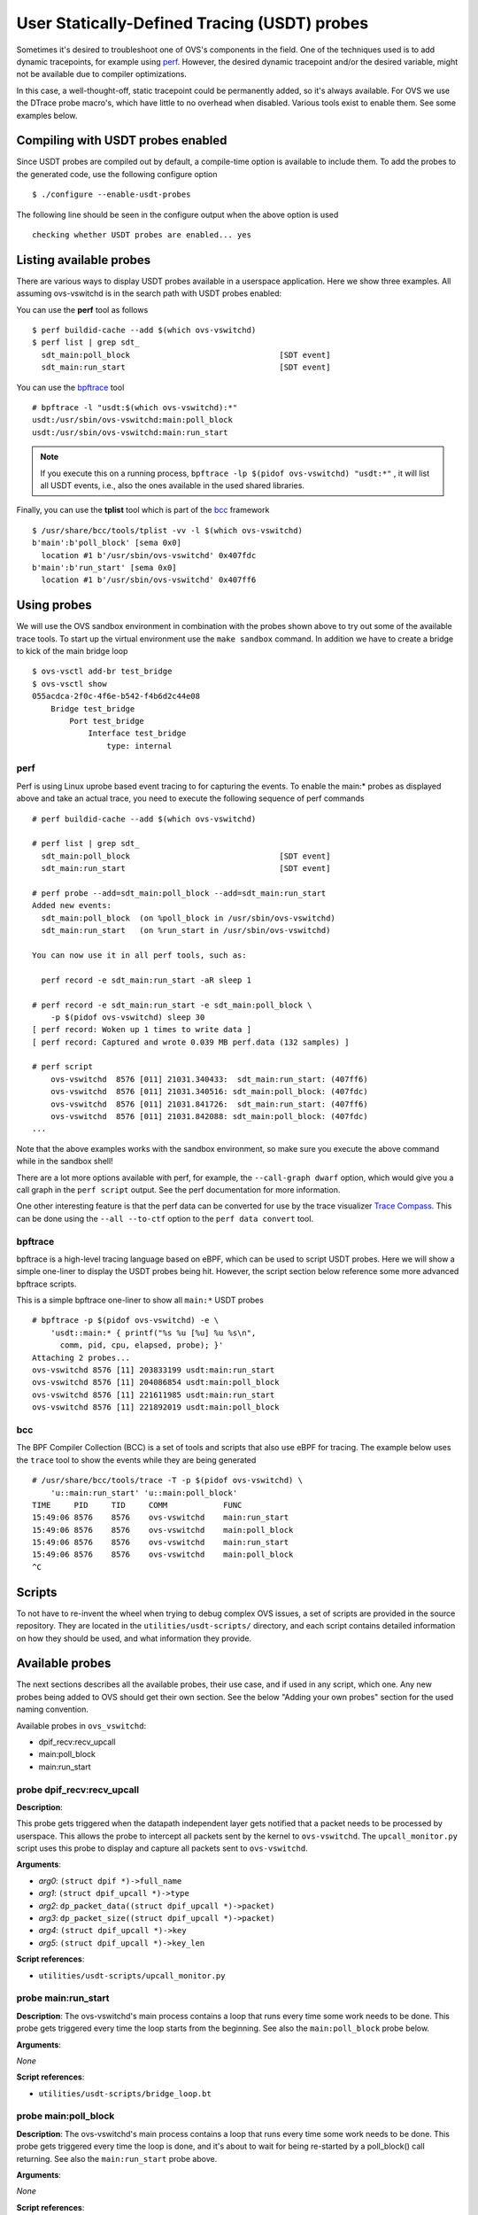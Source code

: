 ..
      Licensed under the Apache License, Version 2.0 (the "License"); you may
      not use this file except in compliance with the License. You may obtain
      a copy of the License at

          http://www.apache.org/licenses/LICENSE-2.0

      Unless required by applicable law or agreed to in writing, software
      distributed under the License is distributed on an "AS IS" BASIS, WITHOUT
      WARRANTIES OR CONDITIONS OF ANY KIND, either express or implied. See the
      License for the specific language governing permissions and limitations
      under the License.

      Convention for heading levels in Open vSwitch documentation:

      =======  Heading 0 (reserved for the title in a document)
      -------  Heading 1
      ~~~~~~~  Heading 2
      +++++++  Heading 3
      '''''''  Heading 4

      Avoid deeper levels because they do not render well.

=============================================
User Statically-Defined Tracing (USDT) probes
=============================================

Sometimes it's desired to troubleshoot one of OVS's components in the field.
One of the techniques used is to add dynamic tracepoints, for example using
perf_. However, the desired dynamic tracepoint and/or the desired variable,
might not be available due to compiler optimizations.

In this case, a well-thought-off, static tracepoint could be permanently added,
so it's always available. For OVS we use the DTrace probe macro's, which have
little to no overhead when disabled. Various tools exist to enable them. See
some examples below.


Compiling with USDT probes enabled
----------------------------------

Since USDT probes are compiled out by default, a compile-time option is
available to include them. To add the probes to the generated code, use the
following configure option ::

    $ ./configure --enable-usdt-probes

The following line should be seen in the configure output when the above option
is used ::

    checking whether USDT probes are enabled... yes


Listing available probes
------------------------

There are various ways to display USDT probes available in a userspace
application. Here we show three examples. All assuming ovs-vswitchd is in the
search path with USDT probes enabled:

You can use the **perf** tool as follows ::

    $ perf buildid-cache --add $(which ovs-vswitchd)
    $ perf list | grep sdt_
      sdt_main:poll_block                                [SDT event]
      sdt_main:run_start                                 [SDT event]

You can use the bpftrace_ tool ::

    # bpftrace -l "usdt:$(which ovs-vswitchd):*"
    usdt:/usr/sbin/ovs-vswitchd:main:poll_block
    usdt:/usr/sbin/ovs-vswitchd:main:run_start

.. note::

   If you execute this on a running process,
   ``bpftrace -lp $(pidof ovs-vswitchd) "usdt:*"`` , it will list all USDT
   events, i.e., also the ones available in the used shared libraries.

Finally, you can use the **tplist** tool which is part of the bcc_ framework ::

    $ /usr/share/bcc/tools/tplist -vv -l $(which ovs-vswitchd)
    b'main':b'poll_block' [sema 0x0]
      location #1 b'/usr/sbin/ovs-vswitchd' 0x407fdc
    b'main':b'run_start' [sema 0x0]
      location #1 b'/usr/sbin/ovs-vswitchd' 0x407ff6


Using probes
------------

We will use the OVS sandbox environment in combination with the probes shown
above to try out some of the available trace tools. To start up the virtual
environment use the ``make sandbox`` command. In addition we have to create
a bridge to kick of the main bridge loop ::

    $ ovs-vsctl add-br test_bridge
    $ ovs-vsctl show
    055acdca-2f0c-4f6e-b542-f4b6d2c44e08
        Bridge test_bridge
            Port test_bridge
                Interface test_bridge
                    type: internal

perf
~~~~

Perf is using Linux uprobe based event tracing to for capturing the events.
To enable the main:\* probes as displayed above and take an actual trace, you
need to execute the following sequence of perf commands ::

    # perf buildid-cache --add $(which ovs-vswitchd)

    # perf list | grep sdt_
      sdt_main:poll_block                                [SDT event]
      sdt_main:run_start                                 [SDT event]

    # perf probe --add=sdt_main:poll_block --add=sdt_main:run_start
    Added new events:
      sdt_main:poll_block  (on %poll_block in /usr/sbin/ovs-vswitchd)
      sdt_main:run_start   (on %run_start in /usr/sbin/ovs-vswitchd)

    You can now use it in all perf tools, such as:

      perf record -e sdt_main:run_start -aR sleep 1

    # perf record -e sdt_main:run_start -e sdt_main:poll_block \
        -p $(pidof ovs-vswitchd) sleep 30
    [ perf record: Woken up 1 times to write data ]
    [ perf record: Captured and wrote 0.039 MB perf.data (132 samples) ]

    # perf script
        ovs-vswitchd  8576 [011] 21031.340433:  sdt_main:run_start: (407ff6)
        ovs-vswitchd  8576 [011] 21031.340516: sdt_main:poll_block: (407fdc)
        ovs-vswitchd  8576 [011] 21031.841726:  sdt_main:run_start: (407ff6)
        ovs-vswitchd  8576 [011] 21031.842088: sdt_main:poll_block: (407fdc)
    ...

Note that the above examples works with the sandbox environment, so make sure
you execute the above command while in the sandbox shell!

There are a lot more options available with perf, for example, the
``--call-graph dwarf`` option, which would give you a call graph in the
``perf script`` output. See the perf documentation for more information.

One other interesting feature is that the perf data can be converted for use
by the trace visualizer `Trace Compass`_. This can be done using the
``--all --to-ctf`` option to the ``perf data convert`` tool.


bpftrace
~~~~~~~~

bpftrace is a high-level tracing language based on eBPF, which can be used to
script USDT probes. Here we will show a simple one-liner to display the
USDT probes being hit. However, the script section below reference some more
advanced bpftrace scripts.

This is a simple bpftrace one-liner to show all ``main:*`` USDT probes ::

    # bpftrace -p $(pidof ovs-vswitchd) -e \
        'usdt::main:* { printf("%s %u [%u] %u %s\n",
          comm, pid, cpu, elapsed, probe); }'
    Attaching 2 probes...
    ovs-vswitchd 8576 [11] 203833199 usdt:main:run_start
    ovs-vswitchd 8576 [11] 204086854 usdt:main:poll_block
    ovs-vswitchd 8576 [11] 221611985 usdt:main:run_start
    ovs-vswitchd 8576 [11] 221892019 usdt:main:poll_block


bcc
~~~

The BPF Compiler Collection (BCC) is a set of tools and scripts that also use
eBPF for tracing. The example below uses the ``trace`` tool to show the events
while they are being generated ::

    # /usr/share/bcc/tools/trace -T -p $(pidof ovs-vswitchd) \
        'u::main:run_start' 'u::main:poll_block'
    TIME     PID     TID     COMM            FUNC
    15:49:06 8576    8576    ovs-vswitchd    main:run_start
    15:49:06 8576    8576    ovs-vswitchd    main:poll_block
    15:49:06 8576    8576    ovs-vswitchd    main:run_start
    15:49:06 8576    8576    ovs-vswitchd    main:poll_block
    ^C


Scripts
-------
To not have to re-invent the wheel when trying to debug complex OVS issues, a
set of scripts are provided in the source repository. They are located in the
``utilities/usdt-scripts/`` directory, and each script contains detailed
information on how they should be used, and what information they provide.


Available probes
----------------
The next sections describes all the available probes, their use case, and if
used in any script, which one. Any new probes being added to OVS should get
their own section. See the below "Adding your own probes" section for the
used naming convention.

Available probes in ``ovs_vswitchd``:

- dpif_recv:recv_upcall
- main:poll_block
- main:run_start


probe dpif_recv:recv_upcall
~~~~~~~~~~~~~~~~~~~~~~~~~~~

**Description**:

This probe gets triggered when the datapath independent layer gets notified
that a packet needs to be processed by userspace. This allows the probe to
intercept all packets sent by the kernel to ``ovs-vswitchd``. The
``upcall_monitor.py`` script uses this probe to display and capture all packets
sent to ``ovs-vswitchd``.

**Arguments**:

- *arg0*: ``(struct dpif *)->full_name``
- *arg1*: ``(struct dpif_upcall *)->type``
- *arg2*: ``dp_packet_data((struct dpif_upcall *)->packet)``
- *arg3*: ``dp_packet_size((struct dpif_upcall *)->packet)``
- *arg4*: ``(struct dpif_upcall *)->key``
- *arg5*: ``(struct dpif_upcall *)->key_len``

**Script references**:

- ``utilities/usdt-scripts/upcall_monitor.py``


probe main:run_start
~~~~~~~~~~~~~~~~~~~~

**Description**:
The ovs-vswitchd's main process contains a loop that runs every time some work
needs to be done. This probe gets triggered every time the loop starts from the
beginning. See also the ``main:poll_block`` probe below.

**Arguments**:

*None*

**Script references**:

- ``utilities/usdt-scripts/bridge_loop.bt``


probe main:poll_block
~~~~~~~~~~~~~~~~~~~~~

**Description**:
The ovs-vswitchd's main process contains a loop that runs every time some work
needs to be done. This probe gets triggered every time the loop is done, and
it's about to wait for being re-started by a poll_block() call returning.
See also the ``main:run_start`` probe above.

**Arguments**:

*None*

**Script references**:

- ``utilities/usdt-scripts/bridge_loop.bt``


Adding your own probes
----------------------

Adding your own probes is as simple as adding the ``OVS_USDT_PROBE()`` macro
to the code. It's similar to the ``DTRACE_PROBExx`` macro's with the difference
that it does automatically determine the number of optional arguments.

The macro requires at least two arguments. The first one being the *provider*,
and the second one being the *name*. To keep some consistency with the probe
naming, please use the following convention. The *provider* should be the
function name, and the *name* should be the name of the tracepoint. If you do
function entry and exit like probes, please use ``entry`` and ``exit``.

If, for some reason, you do not like to use the function name as a *provider*,
please prefix it with ``__``, so we know it's not a function name.

The remaining parameters, up to 10, can be variables, pointers, etc., that
might be of interest to capture at this point in the code. Note that the
provided variables can cause the compiler to be less effective in optimizing.



.. _perf : https://developers.redhat.com/blog/2020/05/29/debugging-vhost-user-tx-contention-in-open-vswitch#
.. _bpftrace : https://github.com/iovisor/bpftrace
.. _bcc : https://github.com/iovisor/bcc
.. _Trace Compass : https://www.eclipse.org/tracecompass/
